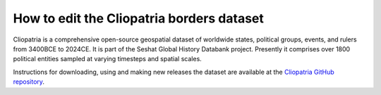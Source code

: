 How to edit the Cliopatria borders dataset
===========================================

Cliopatria is a comprehensive open-source geospatial dataset of worldwide states, political groups, events, and rulers from 3400BCE to 2024CE.
It is part of the Seshat Global History Databank project.
Presently it comprises over 1800 political entities sampled at varying timesteps and spatial scales.

Instructions for downloading, using and making new releases the dataset are available at the `Cliopatria GitHub repository <https://github.com/Seshat-Global-History-Databank/cliopatria>`_.